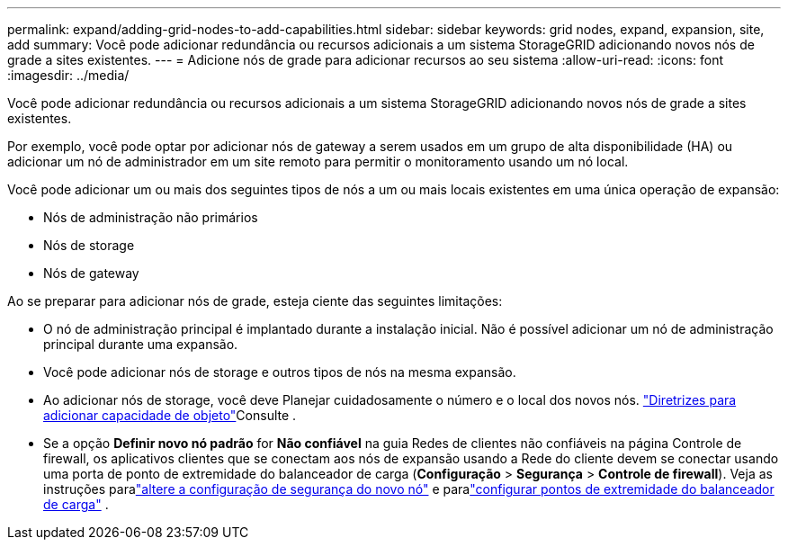---
permalink: expand/adding-grid-nodes-to-add-capabilities.html 
sidebar: sidebar 
keywords: grid nodes, expand, expansion, site, add 
summary: Você pode adicionar redundância ou recursos adicionais a um sistema StorageGRID adicionando novos nós de grade a sites existentes. 
---
= Adicione nós de grade para adicionar recursos ao seu sistema
:allow-uri-read: 
:icons: font
:imagesdir: ../media/


[role="lead"]
Você pode adicionar redundância ou recursos adicionais a um sistema StorageGRID adicionando novos nós de grade a sites existentes.

Por exemplo, você pode optar por adicionar nós de gateway a serem usados em um grupo de alta disponibilidade (HA) ou adicionar um nó de administrador em um site remoto para permitir o monitoramento usando um nó local.

Você pode adicionar um ou mais dos seguintes tipos de nós a um ou mais locais existentes em uma única operação de expansão:

* Nós de administração não primários
* Nós de storage
* Nós de gateway


Ao se preparar para adicionar nós de grade, esteja ciente das seguintes limitações:

* O nó de administração principal é implantado durante a instalação inicial. Não é possível adicionar um nó de administração principal durante uma expansão.
* Você pode adicionar nós de storage e outros tipos de nós na mesma expansão.
* Ao adicionar nós de storage, você deve Planejar cuidadosamente o número e o local dos novos nós. link:../expand/guidelines-for-adding-object-capacity.html["Diretrizes para adicionar capacidade de objeto"]Consulte .
* Se a opção *Definir novo nó padrão* for *Não confiável* na guia Redes de clientes não confiáveis na página Controle de firewall, os aplicativos clientes que se conectam aos nós de expansão usando a Rede do cliente devem se conectar usando uma porta de ponto de extremidade do balanceador de carga (*Configuração* > *Segurança* > *Controle de firewall*).  Veja as instruções paralink:../admin/configure-firewall-controls.html["altere a configuração de segurança do novo nó"] e paralink:../admin/configuring-load-balancer-endpoints.html["configurar pontos de extremidade do balanceador de carga"] .

